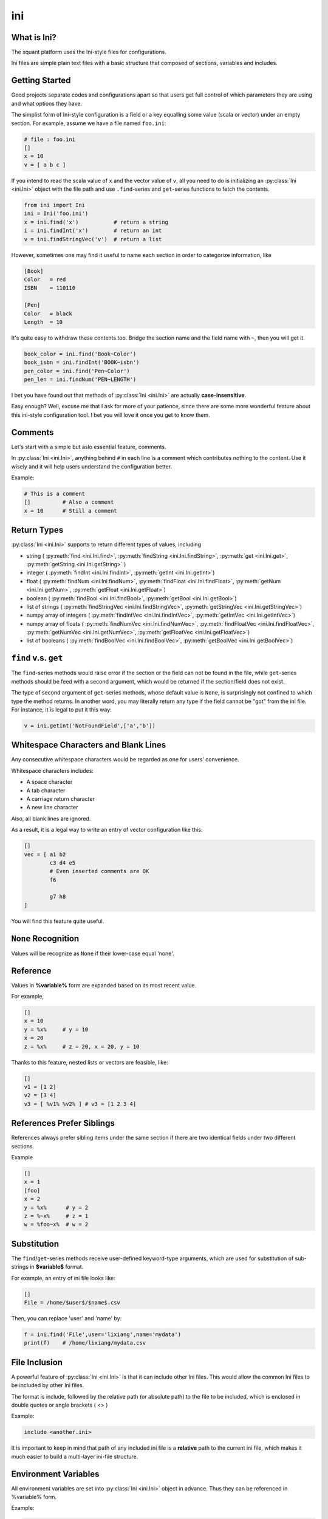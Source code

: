 ﻿ini
=======

What is Ini?
--------------

The xquant platform uses the Ini-style files for configurations.

Ini files are simple plain text files with a basic structure that composed of sections, variables and includes.


Getting Started
----------------

Good projects separate codes and configurations apart so that users get full control of which parameters they are using and what options they have.

The simplist form of Ini-style configuration is a field or a key equalling some value (scala or vector) under an empty section. For example, assume we have a file named ``foo.ini``:

.. code-block:: ini
    
    # file : foo.ini
    []
    x = 10
    v = [ a b c ]

If you intend to read the scala value of ``x`` and the vector value of ``v``, all you need to do is initializing an 
:py:class:`Ini <ini.Ini>` object with the file path and use ``.find``-series and ``get``-series functions to fetch the contents.



.. code-block:: python

    from ini import Ini
    ini = Ini('foo.ini')
    x = ini.find('x')           # return a string
    i = ini.findInt('x')        # return an int
    v = ini.findStringVec('v')  # return a list


However, sometimes one may find it useful to name each section in order to categorize information, like

.. code-block:: ini

    [Book]
    Color   = red
    ISBN    = 110110
    
    [Pen]
    Color   = black
    Length  = 10

It's quite easy to withdraw these contents too. Bridge the section name and the field name with ``~``, then you will get it.

.. code-block:: python

    book_color = ini.find('Book~Color')
    book_isbn = ini.findInt('BOOK~isbn')
    pen_color = ini.find('Pen~Color')
    pen_len = ini.findNum('PEN~LENGTH')

I bet you have found out that methods of :py:class:`Ini <ini.Ini>` are actually **case-insensitive**.

Easy enough? Well, excuse me that I ask for more of your patience, since there are some more wonderful feature about this ini-style configuration tool. I bet you will love it once you get to know them.

Comments
------------------

Let's start with a simple but aslo essential feature, comments.

In :py:class:`Ini <ini.Ini>`, anything behind ``#`` in each line is a comment which contributes nothing to the content.
Use it wisely and it will help users understand the configuration better.

Example:

.. code-block:: ini
    
    # This is a comment
    []          # Also a comment
    x = 10      # Still a comment

Return Types
----------------

:py:class:`Ini <ini.Ini>` supports to return different types of values, including 

- string ( :py:meth:`find <ini.Ini.find>`, :py:meth:`findString <ini.Ini.findString>`, :py:meth:`get <ini.Ini.get>`, :py:meth:`getString <ini.Ini.getString>` )
- integer ( :py:meth:`findInt <ini.Ini.findInt>`, :py:meth:`getInt <ini.Ini.getInt>`)
- float ( :py:meth:`findNum <ini.Ini.findNum>`, :py:meth:`findFloat <ini.Ini.findFloat>`, :py:meth:`getNum <ini.Ini.getNum>`, :py:meth:`getFloat <ini.Ini.getFloat>`)
- boolean ( :py:meth:`findBool <ini.Ini.findBool>`, :py:meth:`getBool <ini.Ini.getBool>`)
- list of strings ( :py:meth:`findStringVec <ini.Ini.findStringVec>`, :py:meth:`getStringVec <ini.Ini.getStringVec>`)
- numpy array of integers ( :py:meth:`findIntVec <ini.Ini.findIntVec>`, :py:meth:`getIntVec <ini.Ini.getIntVec>`)
- numpy array of floats ( :py:meth:`findNumVec <ini.Ini.findNumVec>`, :py:meth:`findFloatVec <ini.Ini.findFloatVec>`, :py:meth:`getNumVec <ini.Ini.getNumVec>`, :py:meth:`getFloatVec <ini.Ini.getFloatVec>`)
- list of booleans ( :py:meth:`findBoolVec <ini.Ini.findBoolVec>`, :py:meth:`getBoolVec <ini.Ini.getBoolVec>`) 


``find`` v.s. ``get``
-----------------------

The ``find``-series methods would raise error if the section or the field can not be found in the file, while ``get``-series methods should be feed with a second argument, which would be returned if the section/field does not exist.

The type of second argument of ``get``-series methods, whose default value is ``None``, is surprisingly not confined to which type the method returns. In another word, you may literally return any type if the field cannot be "got" from the ini file. For instance, it is legal to put it this way:

.. code-block:: python

    v = ini.getInt('NotFoundField',['a','b'])

Whitespace Characters and Blank Lines
------------------------------------------

Any consecutive whitespace characters would be regarded as one for users' convenience.

Whitespace characters includes:

- A space character
- A tab character
- A carriage return character
- A new line character

Also, all blank lines are ignored.

As a result, it is a legal way to write an entry of vector configuration like this:

.. code-block:: ini

    []
    vec = [ a1 b2 
            c3 d4 e5
            # Even inserted comments are OK
            f6

            g7 h8
    ]

You will find this feature quite useful.

``None`` Recognition
---------------------------

Values will be recognize as ``None`` if their lower-case equal 'none'.


Reference
-----------------

Values in **%variable%** form are expanded based on its most recent value.

For example,

.. code-block:: ini

    []
    x = 10
    y = %x%     # y = 10
    x = 20
    z = %x%     # z = 20, x = 20, y = 10

Thanks to this feature, nested lists or vectors are feasible, like:

.. code-block:: ini

    []
    v1 = [1 2]
    v2 = [3 4]
    v3 = [ %v1% %v2% ] # v3 = [1 2 3 4]


References Prefer Siblings
---------------------------------

References always prefer sibling items under the same section if there are two identical fields under two different sections.

Example

.. code-block:: ini

    []
    x = 1
    [foo]
    x = 2
    y = %x%      # y = 2
    z = %~x%     # z = 1
    w = %foo~x%  # w = 2


Substitution
------------------

The ``find``/``get``-series methods receive user-defined keyword-type arguments, which are used for substitution of sub-strings in **$variable$** format.

For example, an entry of ini file looks like:

.. code-block:: ini
    
    []
    File = /home/$user$/$name$.csv

Then, you can replace 'user' and 'name' by:

.. code-block:: python

    f = ini.find('File',user='lixiang',name='mydata')  
    print(f)    # /home/lixiang/mydata.csv


File Inclusion
-------------------
A powerful feature of :py:class:`Ini <ini.Ini>` is that it can include other Ini files. This would allow the common Ini files to be included by other Ini files.

The format is include, followed by the relative path (or absolute path) to the file to be included, which is enclosed in double quotes or angle brackets ( <> )

Example: 

.. code-block:: ini
    
    include <another.ini>

It is important to keep in mind that path of any included ini file is a **relative** path to the current ini file, which makes it much easier to build a multi-layer ini-file structure.


Environment Variables
----------------------------

All environment variables are set into :py:class:`Ini <ini.Ini>` object in advance. Thus they can be referenced in %variable% form.

Example: 

.. code-block:: ini
    
    []
    Dir = %HOME%/foo
    


Terminal Command Line
----------------------

Another powerfutl feature is that users can set a variable in terminal command line (TCL). 

If the format is to add ``|`` before ``=``, then the field is over-written by the TCL variable. 

Example:

- Ini file

.. code-block:: ini

    []
    x |= 10

- Python script

.. code-block:: python

    # file : tcl.py
    print(ini.find('x'))

- Terminal

.. code-block:: console

    $ x=5 ipython tcl.py  # Got 5

Furthermore, format to assign value of a field under non-void section in TCL is ``section__field``, since ``~`` is not a legal character for a shell variable.

Example:

- Ini file

.. code-block:: ini

    [foo]
    x |= 10


- Terminal

.. code-block:: console

    $ foo__x=7 ipython tcl.py  # Got 7



Apart from that, new TCL variables are treated as environment variables so that they can also be referenced in %variable% form even if never defined in the ini file before.

Example:

- Ini file

.. code-block:: ini

    []
    x = %new%

- Python script

.. code-block:: python

    # file : tcl2.py
    print(ini.find('x'))

- Terminal

.. code-block:: console

    $ new=6 ipython tcl2.py  # Got 6



Built-in Variables
---------------------------

Some variables are automatically set, such as the date when the Ini (or the program) starts.

- ``PATH_FINI`` : the absolute path the ini file.
- ``CUR_DIR`` : the directory of ``PATH_FINI``
- ``TODAY``/``DATE`` : current date


A Demo
------------------

Now, maybe your are still feeling dizzy about all these topics. Don't worry, here is an executable demo under path ``/q/share/lixiang/ini-examples`` on firebolt for further learning. Copy it to your home directory and run the program right now!

.. code-block:: console

   $ cp /q/share/lixiang/ini-examples ~/ -r ; cd ~/ini-examples
   $ ./run.sh


Trust me, it will be a much better world once you become the ini-master!
